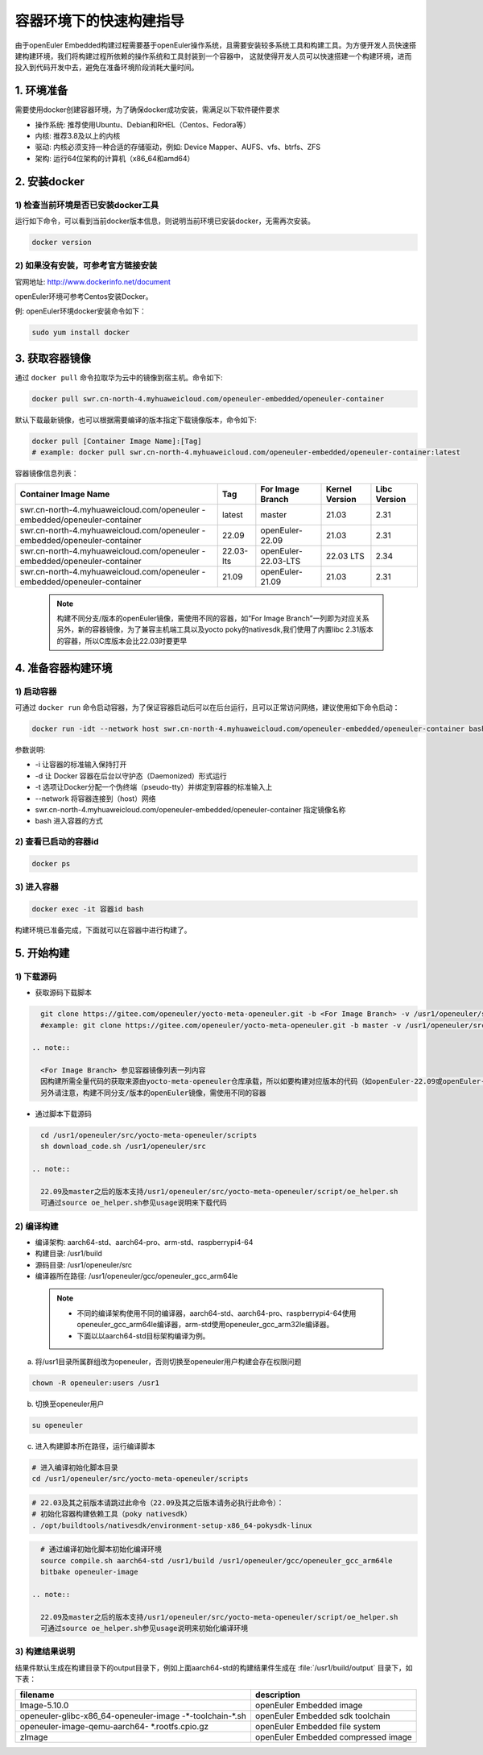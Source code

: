 .. _container_build:

容器环境下的快速构建指导
=================================

由于openEuler Embedded构建过程需要基于openEuler操作系统，且需要安装较多系统工具和构建工具。为方便开发人员快速搭建构建环境，我们将构建过程所依赖的操作系统和工具封装到一个容器中，
这就使得开发人员可以快速搭建一个构建环境，进而投入到代码开发中去，避免在准备环境阶段消耗大量时间。

1. 环境准备
**************

需要使用docker创建容器环境，为了确保docker成功安装，需满足以下软件硬件要求

- 操作系统: 推荐使用Ubuntu、Debian和RHEL（Centos、Fedora等）

- 内核: 推荐3.8及以上的内核

- 驱动: 内核必须支持一种合适的存储驱动，例如: Device Mapper、AUFS、vfs、btrfs、ZFS

- 架构: 运行64位架构的计算机（x86_64和amd64）

2. 安装docker
************************

1) 检查当前环境是否已安装docker工具
^^^^^^^^^^^^^^^^^^^^^^^^^^^^^^^^^^^

运行如下命令，可以看到当前docker版本信息，则说明当前环境已安装docker，无需再次安装。

.. code-block:: console

    docker version

2) 如果没有安装，可参考官方链接安装
^^^^^^^^^^^^^^^^^^^^^^^^^^^^^^^^^^^

官网地址: http://www.dockerinfo.net/document

openEuler环境可参考Centos安装Docker。

例: openEuler环境docker安装命令如下：

.. code-block:: console

    sudo yum install docker

3. 获取容器镜像
****************

通过 ``docker pull`` 命令拉取华为云中的镜像到宿主机。命令如下: 

.. code-block:: console

    docker pull swr.cn-north-4.myhuaweicloud.com/openeuler-embedded/openeuler-container

默认下载最新镜像，也可以根据需要编译的版本指定下载镜像版本，命令如下:

.. code-block:: console

   docker pull [Container Image Name]:[Tag]
   # example: docker pull swr.cn-north-4.myhuaweicloud.com/openeuler-embedded/openeuler-container:latest

容器镜像信息列表：

+---------------------------------------------+----------------+-----------------------------------+----------------+--------------+
|   Container Image Name                      | Tag            | For Image Branch                  | Kernel Version | Libc Version |
+=============================================+================+===================================+================+==============+
| swr.cn-north-4.myhuaweicloud.com/openeuler  | latest         | master                            | 21.03          | 2.31         |
| -embedded/openeuler-container               |                |                                   |                |              |
+---------------------------------------------+----------------+-----------------------------------+----------------+--------------+
| swr.cn-north-4.myhuaweicloud.com/openeuler  | 22.09          | openEuler-22.09                   | 21.03          | 2.31         |
| -embedded/openeuler-container               |                |                                   |                |              |
+---------------------------------------------+----------------+-----------------------------------+----------------+--------------+
| swr.cn-north-4.myhuaweicloud.com/openeuler  | 22.03-lts      | openEuler-22.03-LTS               | 22.03 LTS      | 2.34         |
| -embedded/openeuler-container               |                |                                   |                |              |
+---------------------------------------------+----------------+-----------------------------------+----------------+--------------+
| swr.cn-north-4.myhuaweicloud.com/openeuler  | 21.09          | openEuler-21.09                   | 21.03          | 2.31         |
| -embedded/openeuler-container               |                |                                   |                |              |
+---------------------------------------------+----------------+-----------------------------------+----------------+--------------+

  .. note::

    构建不同分支/版本的openEuler镜像，需使用不同的容器，如“For Image Branch”一列即为对应关系
    另外，新的容器镜像，为了兼容主机端工具以及yocto poky的nativesdk,我们使用了内置libc 2.31版本的容器，所以C库版本会比22.03时要更早

4. 准备容器构建环境
*********************

1) 启动容器
^^^^^^^^^^^^^

可通过 ``docker run`` 命令启动容器，为了保证容器启动后可以在后台运行，且可以正常访问网络，建议使用如下命令启动：

.. code-block:: console

    docker run -idt --network host swr.cn-north-4.myhuaweicloud.com/openeuler-embedded/openeuler-container bash

参数说明: 

- -i 让容器的标准输入保持打开

- -d 让 Docker 容器在后台以守护态（Daemonized）形式运行

- -t 选项让Docker分配一个伪终端（pseudo-tty）并绑定到容器的标准输入上

- --network 将容器连接到（host）网络

- swr.cn-north-4.myhuaweicloud.com/openeuler-embedded/openeuler-container 指定镜像名称

- bash 进入容器的方式

2) 查看已启动的容器id
^^^^^^^^^^^^^^^^^^^^^^

.. code-block:: console

    docker ps

3) 进入容器
^^^^^^^^^^^^

.. code-block:: console

    docker exec -it 容器id bash

构建环境已准备完成，下面就可以在容器中进行构建了。

5. 开始构建
************

1) 下载源码
^^^^^^^^^^^^

- 获取源码下载脚本

.. code-block:: console

    git clone https://gitee.com/openeuler/yocto-meta-openeuler.git -b <For Image Branch> -v /usr1/openeuler/src/yocto-meta-openeuler
    #example: git clone https://gitee.com/openeuler/yocto-meta-openeuler.git -b master -v /usr1/openeuler/src/yocto-meta-openeuler

  .. note::

    <For Image Branch> 参见容器镜像列表一列内容
    因构建所需全量代码的获取来源由yocto-meta-openeuler仓库承载，所以如要构建对应版本的代码（如openEuler-22.09或openEuler-22.03-LTS等），需下载对应分支的yocto-meta-openeuler
    另外请注意，构建不同分支/版本的openEuler镜像，需使用不同的容器

- 通过脚本下载源码

.. code-block:: console

    cd /usr1/openeuler/src/yocto-meta-openeuler/scripts
    sh download_code.sh /usr1/openeuler/src
    
  .. note::
    
    22.09及master之后的版本支持/usr1/openeuler/src/yocto-meta-openeuler/script/oe_helper.sh
    可通过source oe_helper.sh参见usage说明来下载代码

2) 编译构建
^^^^^^^^^^^^^

- 编译架构: aarch64-std、aarch64-pro、arm-std、raspberrypi4-64

- 构建目录: /usr1/build

- 源码目录: /usr1/openeuler/src

- 编译器所在路径: /usr1/openeuler/gcc/openeuler_gcc_arm64le

 .. note::

   - 不同的编译架构使用不同的编译器，aarch64-std、aarch64-pro、raspberrypi4-64使用openeuler_gcc_arm64le编译器，arm-std使用openeuler_gcc_arm32le编译器。
   - 下面以以aarch64-std目标架构编译为例。

a) 将/usr1目录所属群组改为openeuler，否则切换至openeuler用户构建会存在权限问题

.. code-block:: console

    chown -R openeuler:users /usr1

b) 切换至openeuler用户

.. code-block:: console

    su openeuler

c) 进入构建脚本所在路径，运行编译脚本

.. code-block:: console
     
    # 进入编译初始化脚本目录
    cd /usr1/openeuler/src/yocto-meta-openeuler/scripts

.. code-block:: console

    # 22.03及其之前版本请跳过此命令（22.09及其之后版本请务必执行此命令）：
    # 初始化容器构建依赖工具（poky nativesdk）
    . /opt/buildtools/nativesdk/environment-setup-x86_64-pokysdk-linux

.. code-block:: console

    # 通过编译初始化脚本初始化编译环境
    source compile.sh aarch64-std /usr1/build /usr1/openeuler/gcc/openeuler_gcc_arm64le
    bitbake openeuler-image

  .. note::
    
    22.09及master之后的版本支持/usr1/openeuler/src/yocto-meta-openeuler/script/oe_helper.sh
    可通过source oe_helper.sh参见usage说明来初始化编译环境

3) 构建结果说明
^^^^^^^^^^^^^^^^^

结果件默认生成在构建目录下的output目录下，例如上面aarch64-std的构建结果件生成在 :file:`/usr1/build/output` 目录下，如下表：

+---------------------------------------------+-------------------------------------------------------------+
|      filename                               |             description                                     |
+=============================================+=============================================================+
| Image-5.10.0                                | openEuler Embedded image                                    |
+---------------------------------------------+-------------------------------------------------------------+
| openeuler-glibc-x86_64-openeuler-image      | openEuler Embedded sdk toolchain                            |
| -\*-toolchain-\*.sh                         |                                                             |
+---------------------------------------------+-------------------------------------------------------------+
| openeuler-image-qemu-aarch64-               | openEuler Embedded file system                              | 
| \*.rootfs.cpio.gz                           |                                                             |
+---------------------------------------------+-------------------------------------------------------------+
| zImage                                      | openEuler Embedded compressed image                         |
+---------------------------------------------+-------------------------------------------------------------+

